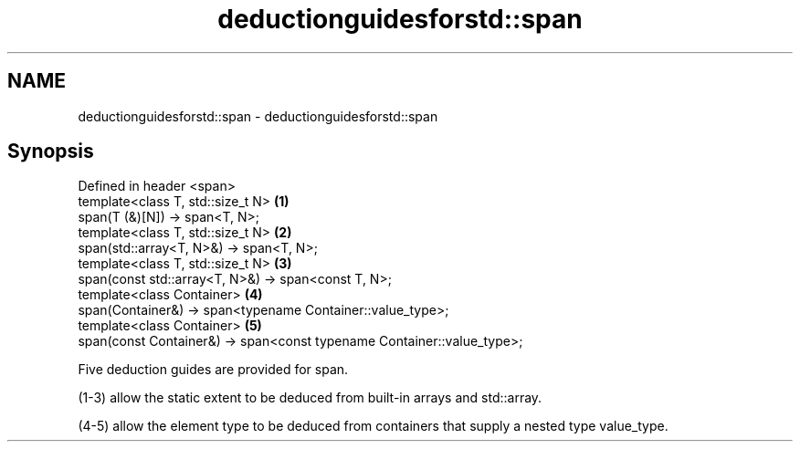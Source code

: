 .TH deductionguidesforstd::span 3 "2020.03.24" "http://cppreference.com" "C++ Standard Libary"
.SH NAME
deductionguidesforstd::span \- deductionguidesforstd::span

.SH Synopsis
   Defined in header <span>
   template<class T, std::size_t N>                                      \fB(1)\fP
   span(T (&)[N]) -> span<T, N>;
   template<class T, std::size_t N>                                      \fB(2)\fP
   span(std::array<T, N>&) -> span<T, N>;
   template<class T, std::size_t N>                                      \fB(3)\fP
   span(const std::array<T, N>&) -> span<const T, N>;
   template<class Container>                                             \fB(4)\fP
   span(Container&) -> span<typename Container::value_type>;
   template<class Container>                                             \fB(5)\fP
   span(const Container&) -> span<const typename Container::value_type>;

   Five deduction guides are provided for span.

   (1-3) allow the static extent to be deduced from built-in arrays and std::array.

   (4-5) allow the element type to be deduced from containers that supply a nested type value_type.
